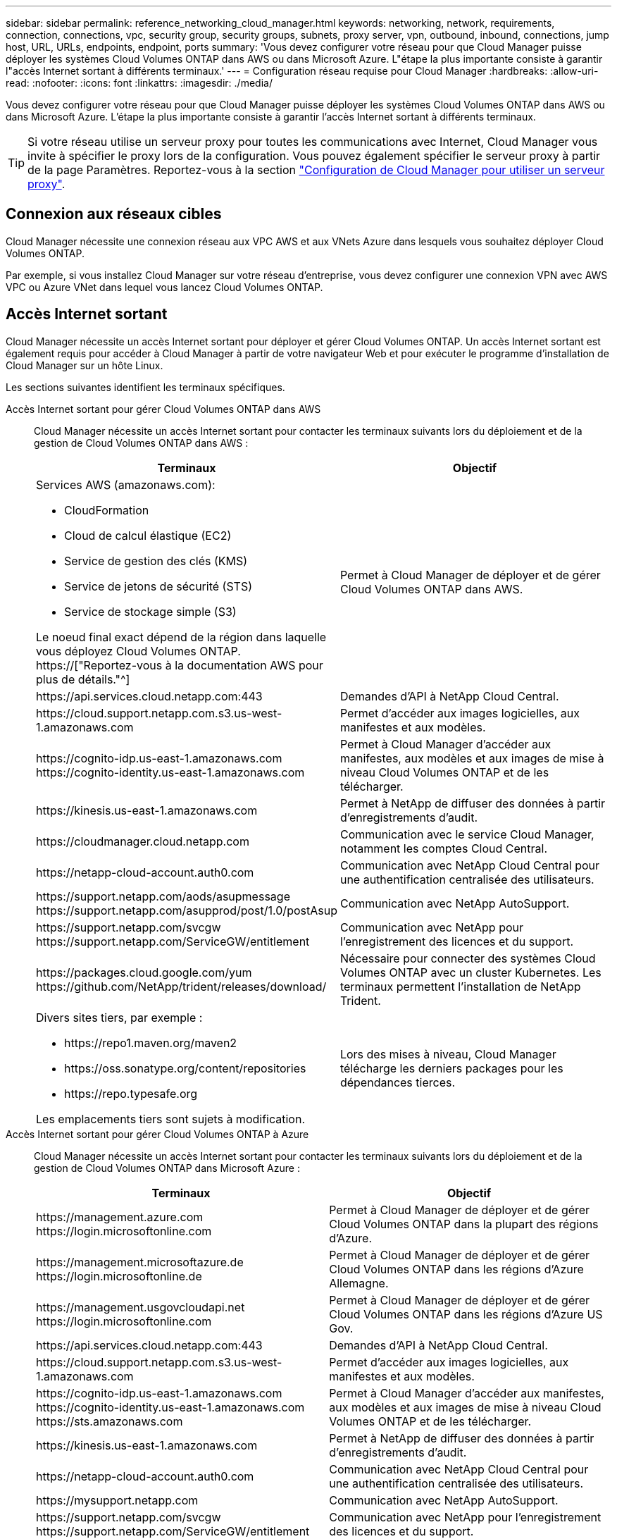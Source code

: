---
sidebar: sidebar 
permalink: reference_networking_cloud_manager.html 
keywords: networking, network, requirements, connection, connections, vpc, security group, security groups, subnets, proxy server, vpn, outbound, inbound, connections, jump host, URL, URLs, endpoints, endpoint, ports 
summary: 'Vous devez configurer votre réseau pour que Cloud Manager puisse déployer les systèmes Cloud Volumes ONTAP dans AWS ou dans Microsoft Azure. L"étape la plus importante consiste à garantir l"accès Internet sortant à différents terminaux.' 
---
= Configuration réseau requise pour Cloud Manager
:hardbreaks:
:allow-uri-read: 
:nofooter: 
:icons: font
:linkattrs: 
:imagesdir: ./media/


[role="lead"]
Vous devez configurer votre réseau pour que Cloud Manager puisse déployer les systèmes Cloud Volumes ONTAP dans AWS ou dans Microsoft Azure. L'étape la plus importante consiste à garantir l'accès Internet sortant à différents terminaux.


TIP: Si votre réseau utilise un serveur proxy pour toutes les communications avec Internet, Cloud Manager vous invite à spécifier le proxy lors de la configuration. Vous pouvez également spécifier le serveur proxy à partir de la page Paramètres. Reportez-vous à la section link:task_configuring_proxy.html["Configuration de Cloud Manager pour utiliser un serveur proxy"].



== Connexion aux réseaux cibles

Cloud Manager nécessite une connexion réseau aux VPC AWS et aux VNets Azure dans lesquels vous souhaitez déployer Cloud Volumes ONTAP.

Par exemple, si vous installez Cloud Manager sur votre réseau d'entreprise, vous devez configurer une connexion VPN avec AWS VPC ou Azure VNet dans lequel vous lancez Cloud Volumes ONTAP.



== Accès Internet sortant

Cloud Manager nécessite un accès Internet sortant pour déployer et gérer Cloud Volumes ONTAP. Un accès Internet sortant est également requis pour accéder à Cloud Manager à partir de votre navigateur Web et pour exécuter le programme d'installation de Cloud Manager sur un hôte Linux.

Les sections suivantes identifient les terminaux spécifiques.

Accès Internet sortant pour gérer Cloud Volumes ONTAP dans AWS:: Cloud Manager nécessite un accès Internet sortant pour contacter les terminaux suivants lors du déploiement et de la gestion de Cloud Volumes ONTAP dans AWS :
+
--
[cols="43,57"]
|===
| Terminaux | Objectif 


 a| 
Services AWS (amazonaws.com):

* CloudFormation
* Cloud de calcul élastique (EC2)
* Service de gestion des clés (KMS)
* Service de jetons de sécurité (STS)
* Service de stockage simple (S3)


Le noeud final exact dépend de la région dans laquelle vous déployez Cloud Volumes ONTAP. https://["Reportez-vous à la documentation AWS pour plus de détails."^]
| Permet à Cloud Manager de déployer et de gérer Cloud Volumes ONTAP dans AWS. 


| \https://api.services.cloud.netapp.com:443 | Demandes d'API à NetApp Cloud Central. 


| \https://cloud.support.netapp.com.s3.us-west-1.amazonaws.com | Permet d'accéder aux images logicielles, aux manifestes et aux modèles. 


| \https://cognito-idp.us-east-1.amazonaws.com \https://cognito-identity.us-east-1.amazonaws.com | Permet à Cloud Manager d'accéder aux manifestes, aux modèles et aux images de mise à niveau Cloud Volumes ONTAP et de les télécharger. 


| \https://kinesis.us-east-1.amazonaws.com | Permet à NetApp de diffuser des données à partir d'enregistrements d'audit. 


| \https://cloudmanager.cloud.netapp.com | Communication avec le service Cloud Manager, notamment les comptes Cloud Central. 


| \https://netapp-cloud-account.auth0.com | Communication avec NetApp Cloud Central pour une authentification centralisée des utilisateurs. 


| \https://support.netapp.com/aods/asupmessage \https://support.netapp.com/asupprod/post/1.0/postAsup | Communication avec NetApp AutoSupport. 


| \https://support.netapp.com/svcgw \https://support.netapp.com/ServiceGW/entitlement | Communication avec NetApp pour l'enregistrement des licences et du support. 


| \https://packages.cloud.google.com/yum \https://github.com/NetApp/trident/releases/download/ | Nécessaire pour connecter des systèmes Cloud Volumes ONTAP avec un cluster Kubernetes. Les terminaux permettent l'installation de NetApp Trident. 


 a| 
Divers sites tiers, par exemple :

* \https://repo1.maven.org/maven2
* \https://oss.sonatype.org/content/repositories
* \https://repo.typesafe.org


Les emplacements tiers sont sujets à modification.
| Lors des mises à niveau, Cloud Manager télécharge les derniers packages pour les dépendances tierces. 
|===
--
Accès Internet sortant pour gérer Cloud Volumes ONTAP à Azure:: Cloud Manager nécessite un accès Internet sortant pour contacter les terminaux suivants lors du déploiement et de la gestion de Cloud Volumes ONTAP dans Microsoft Azure :
+
--
[cols="43,57"]
|===
| Terminaux | Objectif 


| \https://management.azure.com \https://login.microsoftonline.com | Permet à Cloud Manager de déployer et de gérer Cloud Volumes ONTAP dans la plupart des régions d'Azure. 


| \https://management.microsoftazure.de \https://login.microsoftonline.de | Permet à Cloud Manager de déployer et de gérer Cloud Volumes ONTAP dans les régions d'Azure Allemagne. 


| \https://management.usgovcloudapi.net \https://login.microsoftonline.com | Permet à Cloud Manager de déployer et de gérer Cloud Volumes ONTAP dans les régions d'Azure US Gov. 


| \https://api.services.cloud.netapp.com:443 | Demandes d'API à NetApp Cloud Central. 


| \https://cloud.support.netapp.com.s3.us-west-1.amazonaws.com | Permet d'accéder aux images logicielles, aux manifestes et aux modèles. 


| \https://cognito-idp.us-east-1.amazonaws.com \https://cognito-identity.us-east-1.amazonaws.com \https://sts.amazonaws.com | Permet à Cloud Manager d'accéder aux manifestes, aux modèles et aux images de mise à niveau Cloud Volumes ONTAP et de les télécharger. 


| \https://kinesis.us-east-1.amazonaws.com | Permet à NetApp de diffuser des données à partir d'enregistrements d'audit. 


| \https://netapp-cloud-account.auth0.com | Communication avec NetApp Cloud Central pour une authentification centralisée des utilisateurs. 


| \https://mysupport.netapp.com | Communication avec NetApp AutoSupport. 


| \https://support.netapp.com/svcgw \https://support.netapp.com/ServiceGW/entitlement | Communication avec NetApp pour l'enregistrement des licences et du support. 


| \https://packages.cloud.google.com/yum \https://github.com/NetApp/trident/releases/download/ | Nécessaire pour connecter des systèmes Cloud Volumes ONTAP avec un cluster Kubernetes. Les terminaux permettent l'installation de NetApp Trident. 


 a| 
Divers sites tiers, par exemple :

* \https://repo1.maven.org/maven2
* \https://oss.sonatype.org/content/repositories
* \https://repo.typesafe.org


Les emplacements tiers sont sujets à modification.
| Lors des mises à niveau, Cloud Manager télécharge les derniers packages pour les dépendances tierces. 
|===
--
Accès Internet sortant à partir de votre navigateur Web:: Les utilisateurs doivent accéder à Cloud Manager à partir d'un navigateur Web. La machine exécutant le navigateur Web doit disposer de connexions aux terminaux suivants :
+
--
[cols="43,57"]
|===
| Terminaux | Objectif 


| L'hôte Cloud Manager  a| 
Vous devez entrer l'adresse IP de l'hôte depuis un navigateur Web pour charger la console Cloud Manager.

En fonction de votre connectivité avec votre fournisseur de cloud, vous pouvez utiliser l'IP privée ou une adresse IP publique attribuée à l'hôte :

* Une adresse IP privée fonctionne si vous disposez d'un VPN et d'un accès direct à votre réseau virtuel
* Un IP public fonctionne dans tous les scénarios de mise en réseau


Dans tous les cas, vous devez sécuriser l'accès au réseau en vous assurant que les règles du groupe de sécurité autorisent l'accès à partir des adresses IP ou des sous-réseaux autorisés uniquement.



| \https://auth0.com \https://cdn.auth0.com \https://netapp-cloud-account.auth0.com \https://services.cloud.netapp.com | Votre navigateur Web se connecte à ces terminaux pour une authentification centralisée des utilisateurs via NetApp Cloud Central. 


| \https://widget.intercom.io | Vous bénéficiez d'un chat en ligne pour discuter avec des experts du cloud NetApp. 
|===
--
Accès Internet sortant pour installer Cloud Manager sur un hôte Linux:: Le programme d'installation de Cloud Manager doit accéder aux URL suivantes pendant le processus d'installation :
+
--
* \http://dev.mysql.com/get/mysql-community-release-el7-5.noarch.rpm
* \https://dl.fedoraproject.org/pub/epel/epel-release-latest-7.noarch.rpm
* \https://s3.amazonaws.com/aws-cli/awscli-bundle.zip


--




== Ports et groupes de sécurité

* Si vous déployez Cloud Manager à partir de Cloud Central ou des images du marché, reportez-vous aux documents suivants :
+
** link:reference_security_groups.html#rules-for-cloud-manager["Règles de groupe de sécurité pour Cloud Manager dans AWS"]
** link:reference_security_groups_azure.html#rules-for-cloud-manager["Règles de groupe de sécurité pour Cloud Manager in Azure"]


* Si vous installez Cloud Manager sur un hôte Linux existant, reportez-vous à la section link:reference_cloud_mgr_reqs.html["Conditions de l'hôte Cloud Manager"].

